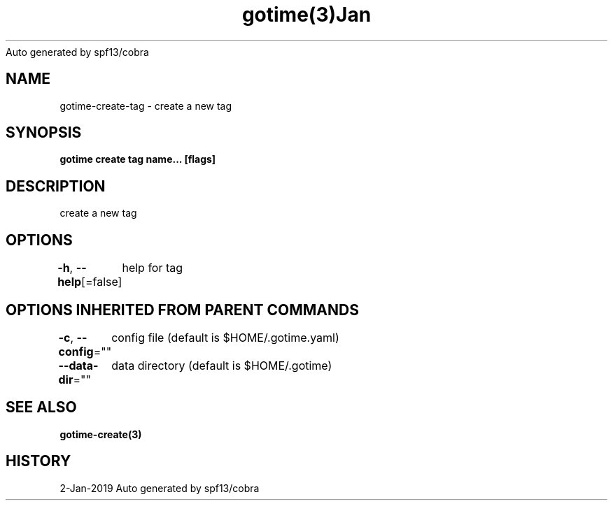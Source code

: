 .nh
.TH gotime(3)Jan 2019
Auto generated by spf13/cobra

.SH NAME
.PP
gotime\-create\-tag \- create a new tag


.SH SYNOPSIS
.PP
\fBgotime create tag name... [flags]\fP


.SH DESCRIPTION
.PP
create a new tag


.SH OPTIONS
.PP
\fB\-h\fP, \fB\-\-help\fP[=false]
	help for tag


.SH OPTIONS INHERITED FROM PARENT COMMANDS
.PP
\fB\-c\fP, \fB\-\-config\fP=""
	config file (default is $HOME/.gotime.yaml)

.PP
\fB\-\-data\-dir\fP=""
	data directory (default is $HOME/.gotime)


.SH SEE ALSO
.PP
\fBgotime\-create(3)\fP


.SH HISTORY
.PP
2\-Jan\-2019 Auto generated by spf13/cobra
